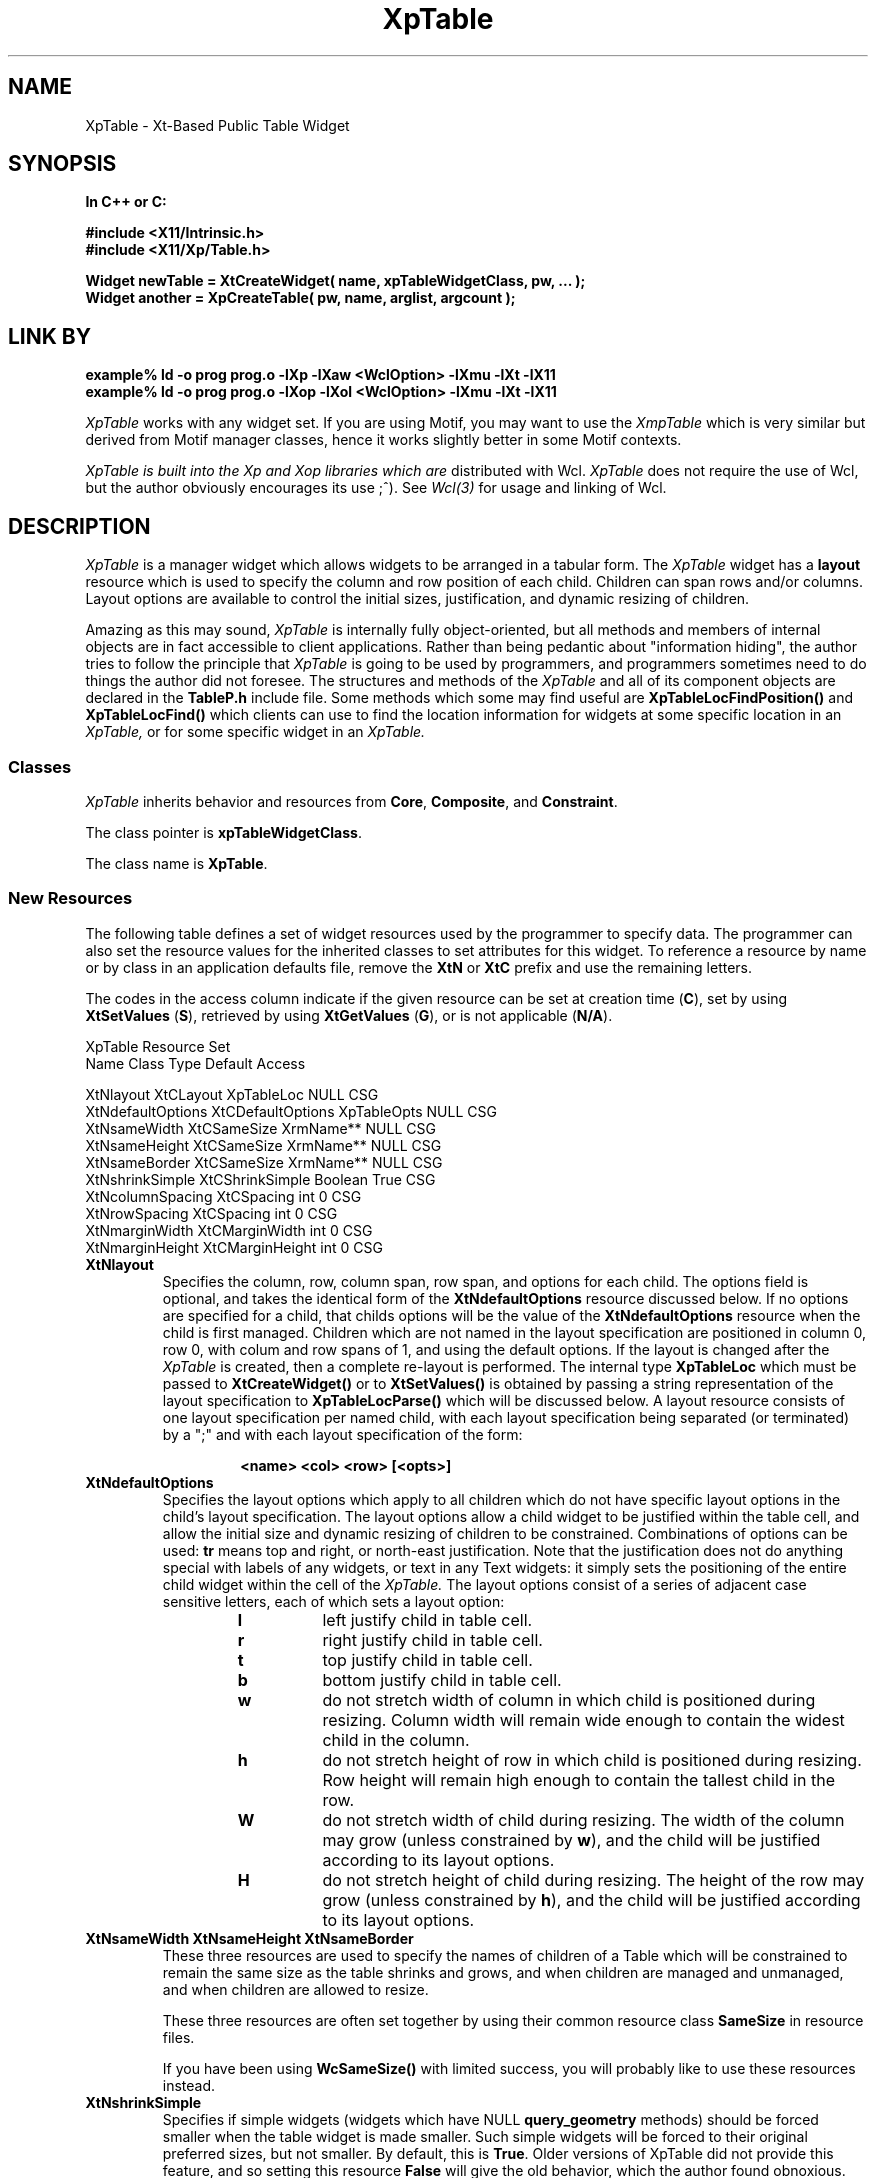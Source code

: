 .COMMENT SccsID: %Z% %M% %I% %E% %U%
.TH "XpTable" 3 "19 March 1993"
.SH NAME
XpTable \- Xt-Based Public Table Widget
.SH SYNOPSIS
.ta 1.5i 2.5i
.nf
.ft B
In C++ or C:

#include <X11/Intrinsic.h>
#include <X11/Xp/Table.h>

Widget newTable = XtCreateWidget( name, xpTableWidgetClass, pw, ... );
Widget another = XpCreateTable( pw, name, arglist, argcount );
.fi
.ft R
.SH LINK BY
.nf
.ft B
example% ld -o prog prog.o -lXp  -lXaw <WclOption> -lXmu -lXt -lX11
example% ld -o prog prog.o -lXop -lXol <WclOption> -lXmu -lXt -lX11
.ft R
.fi
.LP 
.I XpTable
works with any widget set.  If you are using Motif, you may want to
use the 
.I XmpTable
which is very similar but derived from Motif manager classes, hence it
works slightly better in some Motif contexts.
.LP
.I XpTable is built into the Xp and Xop libraries which are
distributed with Wcl.
.I XpTable
does not require the use of Wcl, but the author obviously
encourages its use ;^).  See 
.I Wcl(3)
for usage and linking of Wcl.
.SH DESCRIPTION
.LP
.I XpTable
is a manager widget which allows widgets to be arranged in a tabular
form.  The
.I XpTable
widget has a 
.B layout
resource which is used to specify the column and row position of each
child.  Children can span rows and/or columns.  Layout options
are available to control the initial sizes, justification, and dynamic resizing
of children.
.LP
Amazing as this may sound,
.I XpTable
is internally fully object-oriented, but all methods and members of internal
objects are in fact accessible to client applications.  Rather than
being pedantic about "information hiding", the author tries to follow
the principle that
.I XpTable
is going to be used by programmers, and programmers sometimes need to
do things the author did not foresee.  The structures and methods of
the
.I XpTable
and all of its component objects are declared in the
.B TableP.h
include file.  Some methods which some may find useful are
.B XpTableLocFindPosition()
and
.B XpTableLocFind()
which clients can use to find the location information for widgets at
some specific location in an
.I XpTable,
or for some specific widget in an
.I XpTable.
.sp 1
.SS "Classes"
.I XpTable
inherits behavior and resources
from \fBCore\fP, \fBComposite\fP, and \fBConstraint\fP.
.PP
The class pointer is \fBxpTableWidgetClass\fP.
.PP
The class name is \fBXpTable\fP.
.sp 1
.SS "New Resources"
The following table defines a set of widget resources used by the programmer
to specify data.  The programmer can also set the resource values for the
inherited classes to set attributes for this widget.  To reference a
resource by name or by class in an application defaults file, remove the
\fBXtN\fP or \fBXtC\fP prefix and use the remaining letters. 

The codes in the access column indicate if the given resource can be
set at creation time (\fBC\fP),
set by using \fBXtSetValues\fP (\fBS\fP),
retrieved by using \fBXtGetValues\fP (\fBG\fP),
or is not applicable (\fBN/A\fP).
.nf

XpTable Resource Set
Name              Class             Type        Default Access

XtNlayout         XtCLayout         XpTableLoc  NULL    CSG
XtNdefaultOptions XtCDefaultOptions XpTableOpts NULL    CSG
XtNsameWidth      XtCSameSize       XrmName**   NULL    CSG
XtNsameHeight     XtCSameSize       XrmName**   NULL    CSG
XtNsameBorder     XtCSameSize       XrmName**   NULL    CSG
XtNshrinkSimple   XtCShrinkSimple   Boolean     True    CSG
XtNcolumnSpacing  XtCSpacing        int         0       CSG
XtNrowSpacing     XtCSpacing        int         0       CSG
XtNmarginWidth    XtCMarginWidth    int         0       CSG
XtNmarginHeight   XtCMarginHeight   int         0       CSG
.fi
.IP "\fBXtNlayout\fP"
Specifies the column, row, column span, row span, and options for each
child.  The options field is optional, and takes the identical form of
the \fBXtNdefaultOptions\fP resource discussed below.  If no options
are specified for a child, that childs options will be the value of the
\fBXtNdefaultOptions\fP resource when the child is first managed.
Children which are not named in the layout specification are positioned
in column 0, row 0, with colum and row spans of 1, and using the
default options.  If the layout is changed after the
.I XpTable
is created, then a complete re-layout is performed.  The internal type
\fBXpTableLoc\fP which must be passed to \fBXtCreateWidget()\fP or to
\fBXtSetValues()\fP is obtained by passing a string representation of
the layout specification to \fBXpTableLocParse()\fP which will be
discussed below.  A layout resource consists of one layout
specification per named child, with each layout specification being
separated (or terminated) by a ";" and with each layout specification
of the form:
.RS
.RS
.sp 2
.nf
\fB<name> <col> <row> [<opts>]\fP
.fi
.RE
.RE
.IP "\fBXtNdefaultOptions\fP"
Specifies the layout options which apply to all children which do not
have specific layout options in the child's layout specification.  The
layout options allow a child widget to be justified within the table
cell, and allow the initial size and dynamic resizing of children to be
constrained.  Combinations of options can be used: \fBtr\fP means top
and right, or north-east justification.  Note that the justification
does not do anything special with labels of any widgets, or text in
any Text widgets: it simply sets the positioning of the entire child
widget within the cell of the
.I XpTable.
The layout options consist of a series of adjacent case sensitive
letters, each of which sets a layout option:
.RS
.RS
.IP \fBl\fP
left justify child in table cell.
.IP \fBr\fP
right justify child in table cell.
.IP \fBt\fP
top  justify child in table cell.
.IP \fBb\fP
bottom justify child in table cell.
.IP \fBw\fP
do not stretch width of column in which child is
positioned during resizing.  Column width will remain wide enough to
contain the widest child in the column.
.IP \fBh\fP
do not stretch height of row in which child is positioned
during resizing.  Row height will remain high enough to contain the
tallest child in the row.
.IP \fBW\fP
do not stretch width of child during resizing.  The width
of the column may grow (unless constrained by \fBw\fP), and the child
will be justified according to its layout options.
.IP \fBH\fP
do not stretch height of child during resizing.  The height
of the row  may grow (unless constrained by \fBh\fP), and the child
will be justified according to its layout options.
.RE
.RE
.IP "\fBXtNsameWidth XtNsameHeight XtNsameBorder\fP"
These three resources are used to specify the names of children
of a Table which will be constrained to remain the same size as
the table shrinks and grows, and when children are managed and
unmanaged, and when children are allowed to resize.

These three resources are often set together by using their common
resource class \fBSameSize\fP in resource files.

If you have been using \fBWcSameSize()\fP with limited success, you will
probably like to use these resources instead.
.IP "\fBXtNshrinkSimple\fP"
Specifies if simple widgets (widgets which have NULL
\fBquery_geometry\fP methods) should be forced smaller when the table
widget is made smaller.  Such simple widgets will be forced to their
original preferred sizes, but not smaller.
By default, this is \fBTrue\fP.
Older versions of XpTable did not provide this feature, and so setting
this resource \fBFalse\fP will give the old behavior, which the author
found obnoxious.
.IP "\fBXtNcolumnSpacing\fP"
Specifies the number of pixels between columns.
.IP "\fBXtNrowSpacing\fP"
Specifies the number of pixels between rows.
.IP "\fBXtNmarginWidth\fP"
Specifies the number of pixels to the left of the first column of children
widgets, and the the right of the last column of children widgets.
.IP "\fBXtNmarginHeight\fP"
Specifies the number of pixels above the first row of children widgets,
and below the last row of children widgets.
.sp 1
.SS "Inherited Resources"
.I XpTable
inherits behavior and resources from the following
superclasses.  For a complete description of each resource, refer to the
man page for that superclass.
.nf

Composite Resource Set
Name              Class              Type        Default Access

XtNchildren       XtCReadOnly        WidgetList  NULL    G
XtNinsertPosition XtCInsertPosition  (*)()       NULL    CSG
XtNnumChildren    XtCReadOnly        Cardinal    0       G
.fi
.nf

Core Resource Set
Name                 Class                Type           Default Access

XtNaccelerators      XtCAccelerators      XtAccelerators NULL    CSG
XtNancestorSensitive XtCSensitive         Boolean        dynamic G
XtNbackground        XtCBackground        Pixel          dynamic CSG
XtNbackgroundPixmap  XtCPixmap            Pixmap  XtUNSPECIFIED_PIXMAP CSG
XtNborderColor       XtCBorderColor       Pixel   XtDefaultForeground  CSG
XtNborderPixmap      XtCPixmap            Pixmap  XtUNSPECIFIED_PIXMAP CSG
XtNborderWidth       XtCBorderWidth       Dimension      0       CSG
XtNcolormap          XtCColormap          Colormap       dynamic CG
XtNdepth             XtCDepth             int            dynamic CG
XtNdestroyCallback   XtCCallback          XtCallbackList NULL    C
XtNheight            XtCHeight            Dimension      dynamic CSG
XtNmappedWhenManaged XtCMappedWhenManaged Boolean        True    CSG
XtNscreen            XtCScreen            Screen*        dynamic CG
XtNsensitive         XtCSensitive         Boolean        True    CSG
XtNtranslations      XtCTranslations      XtTranslations NULL    CSG
XtNwidth             XtCWidth             Dimension      dynamic CSG
XtNx                 XtCPosition          Position       0       CSG
XtNy                 XtCPosition          Position       0       CSG
.fi
.SH SUPPORT PROCEDURES
.LP
.I XpTable
provides the following procedures and functions which can be used
to create and manipulate 
.I XpTables
and the children of
.I XpTables:
.nf
.ft B

XpTableLoc XpTableLocParse( char* layout );
void XpTableLocFree( XpTableLoc toFree );
XpTableOpts XpTableOptsParse( char* options );
void XpTableChildPosition( Widget child, int col, int row );
void XpTableChildResize( Widget child, int col_span, int row_span );
void XpTableChildOptions( Widget child, XpTableOpts opts );
void XpTableChildConfig( Widget child,
                         int col, int row, int col_span, int row_span,
                         XpTableOpts opts );
Widget XpCreateTable( Widget, char*, ArgList, Cardinal );
Widget XpCreateTableDialog( Widget, char*, ArgList, Cardinal );
Widget XpCreateTableTransient( Widget, char*, ArgList, Cardinal );
.ft R
.fi
.LP
Each of these routines can also be invoked from resource files, as the
.B Xp
library procedure
.B XpRegisterAthena()
registers the names of each of these procedures as both actions and
callbacks with the
.B Wcl
string-to-callback converter and with the \fBXt Translation Manager\fP.
These routines are discussed in more detail below.
.IP "XpTableLoc XpTableLocParse( char* layout );"
This function takes a string which specifies a layout resource for and
.I XpTable
widget and returns an
.B XpTableLoc,
a pointer to an opaque type, which can then passed to
.B XtCreateWidget(),
any of the
.B XpCreateTable
constructors, or to
.B XtSetValues().  The
.I XpTable
copies the storage, and so the
.B XpTableLoc
storage must be released by the client when no longer needed (often
immediately after use) by passing the
.B XpTableLoc
to
.B XpTableLocFree().
.IP "void XpTableLocFree( XpTableLoc toFree );"
This procedure releases the storage pointed to by the 
.B XpTableLoc
opaque pointer.
.IP "XpTableOpts XpTableOptsParse( char* options );"
This function parses the options specifier string into an
.B XpTableOpts
which can then be passed to .B XtCreateWidget(),
any of the
.B XpCreateTable
constructors, or to
.B XtSetValues().
.B XpTableOpts
is typedef'd to a standard machine data type (currently an int),
and so does not need to be free'd.
.IP "void XpTableChildPosition( Widget child, int col, int row );"
This procedure allows a child of an
.I XpTable
widget to be moved to a different cell.  If the child spans multiple
columns and/or rows, the column and row indicates the upper left corner
of the child widget.  The defaultLayout resource of the
.I XpTable
is actually changed by this procedure, so the new location of the child
will be remembered even if the child is unmanaged and re-managed.  The
layout of the
.I XpTable
is recomputed, which means all issues involved in the positioning and
sizes of all children of the
.I XpTable
are also re-analyzed.  For example, if the child widget has the option
\fBW\fP specified, then the column to which the child widget is moved will
then be prevented from becoming wider, and the column from which the
child widget came may be enabled to be made wider.
.IP "void XpTableChildResize( Widget, int col_span, int row_span );"
This procedure allows a child of an
.I XpTable
widget to be resized so the child spans a different number of columns
or rows.  Again, the layout of the
.I XpTable
is recomputed, which means all issues involved in the positioning and
sizes of all children of the
.I XpTable
are re-analyzed.  For example, if the child widget has the option
\fBW\fP specified, then all of the columns which the child widget spans
will be prevented from becoming wider.
.IP "void XpTableChildOptions( Widget child, XpTableOpts opts );"
This procedure allows a child of an
.I XpTable
widget to have its layout options changed.  Again, the layout of the
.I XpTable
is recomputed, which means all issues involved in the positioning and
sizes of all children of the
.I XpTable
are re-analyzed.  For example, if the child widget has the option
\fBW\fP specified, then all of the columns which the child widget spans
will be prevented from becoming wider.
.LP
.nf
void XpTableChildConfig( Widget child,
                          int col, int row,
                          int col_span, int row_span,
                          XpTableOpts opts );
.fi
.IP
This procedure allows a child of an
.I XpTable
widget to have all of its layout specifications changed at once.
.IP "Widget XpCreateTable( Widget, char*, ArgList, Cardinal );"
This function creates a new
.I XpTable
widget.  The \fIWidget\fP argument specifies the parent widget ID, the
\fIchar*\fP argument specifies the name of the created widget, the
\fIArgList\fP argument specifies the argument list, and the
\fICardinal\fP argument specifies the number of attribute/value pairs
in the argument list.
but with the characters "_popup" concatenated to the end.  The
\fIWidget\fP argument specifies the parent widget ID, the \fIchar*\fP
argument specifies the name of the created \fIXpTable\fP widget, the
\fIArgList\fP argument specifies the argument list, and the
\fICardinal\fP argument specifies the number of attribute/value pairs
in the argument list.
.IP "Widget XpCreateTableTransient(Widget,char*,ArgList,Cardinal);"
This function creates a new
.I XpTable
widget as a child of a new
.I XtTransientShell.
The name of the new
.I XtTransientShell
has the same name as the new
.I XpTable
but with the characters "_popup" concatenated to the end.  The
\fIWidget\fP argument specifies the parent widget ID, the \fIchar*\fP
argument specifies the name of the created \fIXpTable\fP widget, the
\fIArgList\fP argument specifies the argument list, and the
\fICardinal\fP argument specifies the number of attribute/value pairs
in the argument list.
.SH ACTIONS AND CALLBACKS
.LP
The Xp library provides the following callbacks and actions
for manipulating children of
XpTable widgets:
.LP
.nf
.ft B
XpTableChildConfig( widget col row [h_span [v_span [opts]]] )
XpTableChildPosition( widget col row )
XpTableChildResize( widget h_span v_span )
XpTableChildOptions( widget options )
.ft R
.fi
.LP
Each callback procedure can also be named in resource files as
the name of the procedure followed by CB: i.e, XpTableChildConfig()
can also be invoked as a callback by giving the name XpTableChildConfigCB()
for a callback resource value.  Also, each action procedure can also
be named by appending ACT to the procedure name.  Normally, I just use the
procedure name, so it is less trouble to change behavior from callbacks
to actions triggered by translations or accelerators, and vice versa.
The CB and ACT endings are maintained for backward compatibility, and
because some people like to be more explicit.  It is all a matter of taste.
.LP
Arguments to the procedures are provided as strings, the characters
between the parenthesis following the procedure name.  If no parenthesis
follow the procedure name, then a NULL string is passed to the procedure.
Some procedures require arguments, some provide reasonable defaults when
no arguments are given.  For example:
.RS
.LP
.nf
*foo.select:       XpTableChildPosition( this 2 4 )
.fi
.RE
.LP
Each
.I XpTable
callback and action procedure is discussed in detail below.
.IP "XpTableChildConfig( w col row [h_span [v_span [opts]]] )"
This allows a child of an XpTable to be moved to a new row or
column, to be given a different horizontal or vertical span, and
to change the justification and re-size options of the child.
.IP "XpTableChildPosition( w col row )"
This allows a child of an XpTable to be moved to a new row or 
column.
.IP "XpTableChildResize( w h_span v_span )"
This allows a child of an XpTable to be given a different horizontal
or vertical span.
.IP "XpTableChildOptions( w options )"
This allows a child of an XpTable to be given new
justification and re-size options.
.SH "SEE ALSO"
Xp (3), Xop (3), Ari (1), Cri (1), Ori (1), Wcl (3), X (1),
Core (3X), Composite (3X), 
Constraint (3X).
.SH BUGS
.LP
Sometimes, semi-intersecting sameWidth and sameHeight name lists
do not work correctly during resizing.
.SH AUTHORS
David E. Smyth (David.Smyth@sniap.mchp.sni.de) at Siemens Nixdorf
Informationssysteme AG, Munich Germany.  The original Table widget
on which the external interface and many concepts of the
.I XpTable
were derived was written by David Harrison in 1989 while he was
at the University of California, Berkeley.
